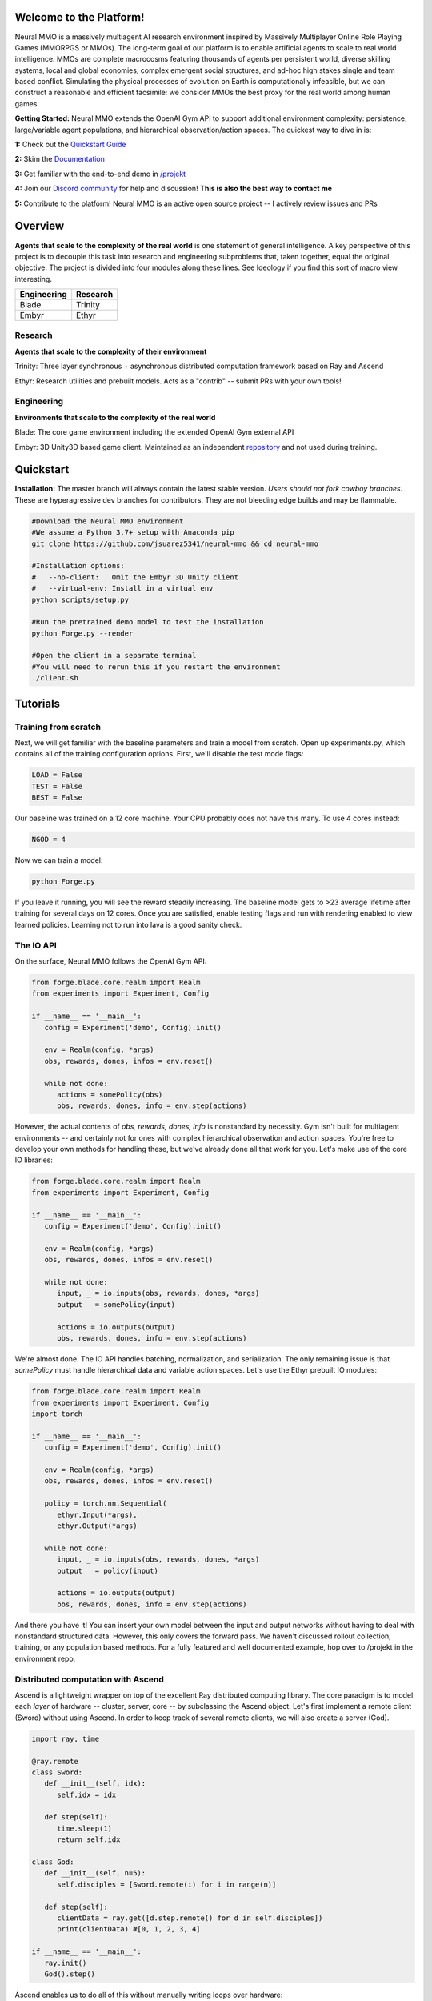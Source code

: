 .. |ags| image:: docs/source/resource/ags.png
.. |env| image:: docs/source/resource/splash.png

.. |air| image:: resource/air_thumbnail.png
.. |earth| image:: resource/earth_thumbnail.png
.. |fire| image:: resource/fire_thumbnail.png
.. |water| image:: resource/water_thumbnail.png

.. |red| image:: docs/source/resource/neuralRED.png
.. |blue| image:: docs/source/resource/neuralBLUE.png
.. |green| image:: docs/source/resource/neuralGREEN.png
.. |fuchsia| image:: docs/source/resource/neuralFUCHSIA.png
.. |orange| image:: docs/source/resource/neuralORANGE.png
.. |mint| image:: docs/source/resource/neuralMINT.png
.. |purple| image:: docs/source/resource/neuralPURPLE.png
.. |spring| image:: docs/source/resource/neuralSPRING.png
.. |yellow| image:: docs/source/resource/neuralYELLOW.png
.. |cyan| image:: docs/source/resource/neuralCYAN.png
.. |magenta| image:: docs/source/resource/neuralMAGENTA.png
.. |sky| image:: docs/source/resource/neuralSKY.png

|env|

.. #####################################
.. WARNING: Do NOT edit the overview.rst. That file gets copied from the root README.rst and will be overwritten
.. #####################################

|ags| Welcome to the Platform!
##############################

Neural MMO is a massively multiagent AI research environment inspired by Massively Multiplayer Online Role Playing Games (MMORPGS or MMOs). The long-term goal of our platform is to enable artificial agents to scale to real world intelligence. MMOs are complete macrocosms featuring thousands of agents per persistent world, diverse skilling systems, local and global economies, complex emergent social structures, and ad-hoc high stakes single and team based conflict. Simulating the physical processes of evolution on Earth is computationally infeasible, but we can construct a reasonable and efficient facsimile: we consider MMOs the best proxy for the real world among human games.

**Getting Started:** Neural MMO extends the OpenAI Gym API to support additional environment complexity: persistence, large/variable agent populations, and hierarchical observation/action spaces. The quickest way to dive in is:

**1:** Check out the `Quickstart Guide <https://jsuarez5341.github.io/neural-mmo/build/html/neural-mmo.html#>`_

**2:** Skim the `Documentation <https://jsuarez5341.github.io/neural-mmo/build/html/autodoc/modules.html>`_

**3:** Get familiar with the end-to-end demo in `/projekt <https://github.com/jsuarez5341/neural-mmo/tree/master/projekt>`_

**4:** Join our `Discord community <https://discord.gg/BkMmFUC>`_ for help and discussion! **This is also the best way to contact me**

**5:** Contribute to the platform! Neural MMO is an active open source project -- I actively review issues and PRs

|ags| Overview
##############

**Agents that scale to the complexity of the real world** is one statement of general intelligence. A key perspective of this project is to decouple this task into research and engineering subproblems that, taken together, equal the original objective. The project is divided into four modules along these lines. See Ideology if you find this sort of macro view interesting.

===============  ===============
Engineering      Research
===============  ===============
|earth| Blade    |water| Trinity
|fire|  Embyr    |air| Ethyr
===============  ===============

Research
--------

**Agents that scale to the complexity of their environment**

|water| Trinity: Three layer synchronous + asynchronous distributed computation framework based on Ray and Ascend

|air| Ethyr: Research utilities and prebuilt models. Acts as a "contrib" -- submit PRs with your own tools!

Engineering
-----------

**Environments that scale to the complexity of the real world**

|earth| Blade: The core game environment including the extended OpenAI Gym external API

|fire| Embyr: 3D Unity3D based game client. Maintained as an independent `repository <https://github.com/jsuarez5341/neural-mmo-client>`_ and not used during training.


|ags| Quickstart
################

**Installation:** The master branch will always contain the latest stable version. *Users should not fork cowboy branches.* These are hyperagressive dev branches for contributors. They are not bleeding edge builds and may be flammable.

.. code-block:: python

   #Download the Neural MMO environment
   #We assume a Python 3.7+ setup with Anaconda pip
   git clone https://github.com/jsuarez5341/neural-mmo && cd neural-mmo

   #Installation options:
   #   --no-client:   Omit the Embyr 3D Unity client
   #   --virtual-env: Install in a virtual env
   python scripts/setup.py

   #Run the pretrained demo model to test the installation
   python Forge.py --render

   #Open the client in a separate terminal
   #You will need to rerun this if you restart the environment
   ./client.sh

|ags| Tutorials
###########################

Training from scratch
---------------------

Next, we will get familiar with the baseline parameters and train a model from scratch. Open up experiments.py, which contains all of the training configuration options. First, we'll disable the test mode flags:

.. code-block:: python

   LOAD = False
   TEST = False
   BEST = False

Our baseline was trained on a 12 core machine. Your CPU probably does not have this many. To use 4 cores instead:

.. code-block:: python

   NGOD = 4

Now we can train a model:

.. code-block:: python

   python Forge.py

If you leave it running, you will see the reward steadily increasing. The baseline model gets to >23 average lifetime after training for several days on 12 cores. Once you are satisfied, enable testing flags and run with rendering enabled to view learned policies. Learning not to run into lava is a good sanity check.

The IO API
----------

On the surface, Neural MMO follows the OpenAI Gym API:

.. code-block:: python

  from forge.blade.core.realm import Realm
  from experiments import Experiment, Config

  if __name__ == '__main__':
     config = Experiment('demo', Config).init()

     env = Realm(config, *args)
     obs, rewards, dones, infos = env.reset()

     while not done:
        actions = somePolicy(obs)
        obs, rewards, dones, info = env.step(actions)

However, the actual contents of *obs, rewards, dones, info* is nonstandard by necessity. Gym isn't built for multiagent environments -- and certainly not for ones with complex hierarchical observation and action spaces. You're free to develop your own methods for handling these, but we've already done all that work for you. Let's make use of the core IO libraries:

.. code-block:: python

  from forge.blade.core.realm import Realm
  from experiments import Experiment, Config

  if __name__ == '__main__':
     config = Experiment('demo', Config).init()

     env = Realm(config, *args)
     obs, rewards, dones, infos = env.reset()

     while not done:
        input, _ = io.inputs(obs, rewards, dones, *args)
        output   = somePolicy(input)

        actions = io.outputs(output)
        obs, rewards, dones, info = env.step(actions)

We're almost done. The IO API handles batching, normalization, and serialization. The only remaining issue is that *somePolicy* must handle hierarchical data and variable action spaces. Let's use the Ethyr prebuilt IO modules:

.. code-block:: python

  from forge.blade.core.realm import Realm
  from experiments import Experiment, Config
  import torch

  if __name__ == '__main__':
     config = Experiment('demo', Config).init()

     env = Realm(config, *args)
     obs, rewards, dones, infos = env.reset()

     policy = torch.nn.Sequential(
        ethyr.Input(*args),
        ethyr.Output(*args)

     while not done:
        input, _ = io.inputs(obs, rewards, dones, *args)
        output   = policy(input)

        actions = io.outputs(output)
        obs, rewards, dones, info = env.step(actions)

And there you have it! You can insert your own model between the input and output networks without having to deal with nonstandard structured data. However, this only covers the forward pass. We haven't discussed rollout collection, training, or any population based methods. For a fully featured and well documented example, hop over to /projekt in the environment repo.

Distributed computation with Ascend
-----------------------------------

Ascend is a lightweight wrapper on top of the excellent Ray distributed computing library. The core paradigm is to model each *layer* of hardware -- cluster, server, core -- by subclassing the Ascend object. Let's first implement a remote client (Sword) without using Ascend. In order to keep track of several remote clients, we will also create a server (God).

.. code-block:: python

  import ray, time

  @ray.remote
  class Sword:
     def __init__(self, idx):
        self.idx = idx

     def step(self):
        time.sleep(1)
        return self.idx

  class God:
     def __init__(self, n=5):
        self.disciples = [Sword.remote(i) for i in range(n)]

     def step(self):
        clientData = ray.get([d.step.remote() for d in self.disciples])
        print(clientData) #[0, 1, 2, 3, 4]

  if __name__ == '__main__':
     ray.init()
     God().step()

Ascend enables us to do all of this without manually writing loops over hardware:

.. code-block:: python

  from forge.trinity.ascend import Ascend
  import ray, time

  @ray.remote
  class Sword:
     def __init__(self, idx):
        self.idx = idx

     def step(self):
        time.sleep(1)
        return self.idx

  class God(Ascend):
     def __init__(self, n=5):
        super().__init__(Sword, n)

     def step(self):
        clientData = super().step()
        print(clientData) #[0, 1, 2, 3, 4]

  if __name__ == '__main__':
     ray.init()
     God().step()

The source is only a few hundred lines and isn't very useful in toy examples. Ascend really shines in more complex environments that already have too many moving parts:

.. code-block:: python

  from forge.trinity.ascend import Ascend, runtime, waittime
  import ray, time

  @ray.remote
  class Sword(Ascend):
     def __init__(self, idx):
        super().__init__(None, 0)
        self.idx = idx

     @runtime
     def step(self, coef, bias):
        time.sleep(1)
        return coef*self.idx + bias

  class God(Ascend):
     def __init__(self, n=5):
        super().__init__(Sword, n)

     def update(self):
        time.sleep(1)

     @runtime
     def step(self):
        asyncHandles = super().distrib(
              2,
              [4, 3, 2, 1, 0],
              shard=(False, True))

        self.update()
        clientData = super().sync(asyncHandles)
        print(clientData) #[4, 5, 6, 7, 8]

  if __name__ == '__main__':
     ray.init()
     God().step()

Like before, we have a server interacting with five remote clients. This time, the *coef* argument is shared among clients while the *bias* argument is sharded among them. Additionally, we are using the computation time of the clients to perform additional work in the server side *update()* function. And we are also logging performance statistics, specifically time spent performing useful computation vs time spent waiting, for both layers. The Neural MMO demo has a third infrastructure layer for the cluster. Even in this toy example, Ascend is saving us quite a bit of code. In a full research environment, we have found it an indispensable tool. Welcome, Ascendant!

|ags| Namesake
##############

In formal publications, we refer to our project simply as a (the first) "Neural MMO." Internally and informally, we call it "Projekt: Godsword" (God-Sword). The name comes from two sources: CD Projekt Red, my personal favorite game dev studio, and OldSchool Runescape, which contains an iconic set of weapons called godswords. The latter is a particularly good model for AI environments; the former is more of a soft flavor inspiration.

|ags| Version History
#####################

The `OpenAI <https://github.com/openai/neural-mmo>`_ only hosts v1.0. My `personal Github <https://github.com/jsuarez5341/neural-mmo>`_ hosts the latest version in *master* and all previous versions as separate branches. This documentation page is generated from the latest environment release. Feel free to drop in the Discord #support channel if you are having trouble. You can expect fast fixes to Github issues and even faster replies to Discord PMs.

**v1.3:** Prebuilt IO Libraries | `[Update Slide Deck] <https://docs.google.com/presentation/d/1tqm_Do9ph-duqqAlx3r9lI5Nbfb9yUfNEtXk1Qo4zSw/edit?usp=sharing>`_
   - Blade: We have improved and streamlined the previously unstable and difficult to use IO libraries and migrated them here. The new API provides framework-agnostic IO.preprocess and IO.postprocess functions that handle all batching, normalization, serialization. Combined with the prebuilt IO networks in Ethyr, these enable seamless interactions with an otherwise complex structured underlying environment interface. We have made corresponding extensions to the OpenAI Gym API to support variable length actions and arguments, as well as to better signal episode boundaries (e.g. agent deaths). The Quickstart guide has been updated to cover this new functionality as part of the core API.
   - Trinity: Official support for sharding environment observations across multiple remote servers; performance and logging improvements.
   - Ethyr: A Pytorch library for dynamically assembling hierarchical attention networks for processing NMMO IO spaces. We provide a few default attention modules, but users are also free to use their own building blocks -- our library can handle any well defined PyTorch network. We have taken care to separate this PyTorch specific functionality from the core IO libraries in Blade: users should find it straightforward to extend our approach to TensorFlow and other deep learning frameworks.
   - Embyr: Agents now display additional information overhead, such as when they are immune to attacks or when they have been frozen in place.
   - A reasonable 8-population baseline model trained on 12 (old) CPU cores in a day.
   - Improved and expanded official documentation
   - New tutorials covering distributed computation and the IO API
   - The Discord has grown to 80+! Join for active development updates, the quickest support, and community discussions.

**v1.2:** Unity Client and Skilling | `[Update Slide Deck] <https://docs.google.com/presentation/d/1G9fjYS6j8vZMfzCbB90T6ZmdyixTrQJQwZbs8l9HBVo/edit?usp=sharing>`_
   - Blade: Skilling/professions. This persistent progression system comprises Hunting, Fishing (gathering skills) and Constitution, Melee, Range, Mage (combat skills). Skills are improved through usage: agents that spend a lot of time gathering resources will become able to gather and store more resources at a time. Agents that spend a lot of time fighting will be able to inflict and take more damage. Additional bug fixes and enhancements.
   - Trinity: Major new infrastructure API: Ascend -- a generalization of Trinity. Whereas v1.1 Trinity implemented cluster, server, and node layer APIs with persistence, synchronous/asynchronous, etc... Ascend implements a single infrastructure "layer" object with all the same features and more. Trinity is still around and functions identically -- it has just been reimplemented in ~10 lines of Ascend. Additional bug fixes and features; notable: moved environment out of Trinity.
   - Ethyr: Streamlined and simplified IO api. Experience manager classes have been redesigned around v1.2 preferred environment placement, which places the environment server side and only communicates serialized observations and actions -- not full rollouts. Expect further changes in the next update -- IO is the single most technically complex aspect of this project and has the largest impact on performance.
   - Embyr: Focus of this update. Full client rewrite in Unity3D with improved visuals, UI, and controls. The new client makes visualizing policies and tracking down bugs substantially easier. As the environment progresses towards a more complete MMO, development entirely in THREE.js was impractical. This update will also speed up environment development by easing integration into the front end.
   - Baseline model is improved but still weak. This is largely a compute issue. I expect the final model to be relatively efficient to train, but I'm currently low on processing power for running parallel experiments. I'll be regaining cluster access soon.
   - Official documentation has been updated accordingly
   - 20+ people have joined the Discord. I've started posting frequent dev updates and thoughts here.

**v1.1:** Infrastructure and API rework, official documentation and Discord | `[Update Slide Deck] <https://docs.google.com/presentation/d/1EXvluWaaReb2_s5L28dOWqyxf6-fvAbtMcBbaMr-Aow/edit?usp=sharing>`_
   - Blade: Merge Native and VecEnv environment API. New API is closer to Gym
   - Trinity: featherweight CPU + GPU infrastructure built on top of Ray and engineered for maximum flexibility. The differences between Rapid style training, tiered MPI gradient aggregation, and even the v1.0 CPU infrastructure are all minor usage details under Trinity.
   - Ethyr: New IO api makes it easy to interact with the complex input and output spaces of the environment. Also includes a killer rollout manager with inbuilt batching and serialization for communication across hardware.
   - Official github.io documentation and API reference
   - Official Discord
   - End to end training source. There is also a pretrained model, but it's just a weak single population foraging baseline around 2.5x of random reward. I'm currently between cluster access -- once I get my hands on some better hardware, I'll retune hyperparameters for the new demo model.

**v1.0:** Initial OpenAI environment release
   - Blade: Base environment with foraging and combat
   - Embyr: THREE.js web client
   - Trinity: CPU based distributed training infrastructure
   - Ethyr: Contrib library of research utilities
   - Basic project-level documentation
   - End to end training source and a pretrained model

|ags| Ideology
##############

The dual problem formulation mentioned in the Quickstart guide is core to the guiding ideology of the project. Depending on your own personal conception of where the field is as the moment, this may seem like a practical philosophy, AGI cultism, or anything in between. Regardless, see this `Two Pager <https://docs.google.com/document/d/1_76rYTPtPysSh2_cFFz3Mfso-9VL3_tF5ziaIZ8qmS8/edit?usp=sharing>`_ for a more thorough overview of the project approach and objective.

The discussion of failure modes below is mostly intended to dissuade skepticism, which thus far I've found correlates perfectly with lack of familiarity with MMOs. If you are very familiar with MMOs + current AI research and are still skeptical, please contact me on the Discord -- I'd love to hear your views.

|ags| Failure Modes
-------------------

Evaluation can be somewhat difficult in our setting but is not a major blocker. For smaller experiments, we find population size and resource utilization to be reasonable metrics of success. For larger experiments with sufficient domain randomization, Tournaments (as described in the accompanying paper) allow for cross validation of approaches.

We are currently aware of three failure cases for the project:
  * Computational infeasibility
  * "Agents that scale to their environment" is too hard
  * "Environments that scale to the real world" is too hard

The first failure case is a serious risk, but is shared among all areas of the field. This project is not uniquely compute intensive -- in fact, it is one of few environments where it is straightforward to train reasonable policies on a single CPU. If scale is the main issue here, it is likely shared among most if not all other approaches.

The second problem is probably most familiar to researchers as exploration. Given a cold start, how can agents bootstrap both to better policies and to better exploration strategies? This is a hard problem, but it is unlikely to kill the project because:
  * This is independently an important problem that many researchers are already working on already
  * The environment of this project is designed collaboratively to assist agents early on in learning, rather than adversarially as a hard benchmark
  * `Recent <https://blog.openai.com/openai-five/>`_ `projects <https://blog.openai.com/learning-dexterity/>`_ have demonstrated success at scale.

The third problem probably appears most likely to many researchers, but least likely to anyone who has spent a significant amount of time in MMOs. Here is a map of the NYC subway:

.. image:: resource/quests.png
  :alt: Quest Map
`Source <https://www.reddit.com/user/Gamez_X>`_

Actually, it's a quest map of Runescape, a particular MMO that our environment is loosely based upon. Each quest is a puzzle in itself, takes anywhere from several minutes to several hours to complete, is part of an interconnected web of prerequisites of other quests, and provides different incentives for completion ranging from equipment to unlockable content to experience in a tightly connected set of skills:

.. image:: resource/skills.png
  :alt: Skills

.. image:: resource/equipment.png
  :alt: Equipment
`Source <https://www.jagex.com/en-GB/>`_

In a massive open world:

.. image:: resource/map.png
  :alt: GameMap
`Source <https://www.jagex.com/en-GB/>`_

The most complex class of games considered to date is MOBAs (Massive Online Battle Arenas, e.g. Dota, Quake CTF), which are round based, take on order of an hour, and are mechanically intensive. Achieving 99 in all skills and acquiring the best gear in Runescape takes, at minimum, several thousand hours. In a tournament setting where attacking other players is allowed everywhere, moment-to-moment gameplay is less important than balancing the risks and rewards of any potential strategy--especially in the presence of hundreds of other players attempting to do the same. There is almost certainly still a complexity gap from MMOs to the real world, but we believe it is much smaller than that in environments currently available.

While our environment is nowhere near the level of complexity of a real MMO yet, it does contain key properties of persistence, population scale, and open-endedness. As agents begin to reach the ceiling of the current environment, we plan on continuing development to raise the ceiling.

|ags| Authorship, License, Disclaimer
#####################################

I, `Joseph Suarez <https://github.com/jsuarez5341>`_, began this project independently and am the author of the environment code base, which I continued developing at OpenAI. There, Yilun Du assisted with running experiments and particularly in setting up tournaments for the v1.0 release. Phillip Isola and Igor Mordatch have been invaluable collaborators and advisers through v1.0. I continued working on the environment independently thereafter. The environment has since been my main project; I released v1.1 and v1.2 of both the environment and client independently. I am continuing development as an EECS PhD student at MIT under Phillip Isola until someone convinces me that there is a better way to solve AGI.

The v1.0 environment is registered to OpenAI and available under the MIT license. v1.1 and v1.2 are derivative works. There is a smaller original code base and game kernel that I (Joseph Suarez) retain ownership of, along with associated ideas. I created these before my employment.

The legacy THREE.js client was developed independently as a collaboration between myself and Clare Zhu. It was originally created as follow-up work for the paper and blog post, but we ended up merging it in. This is also the reason that the project is split into two repositories. It is registered to us jointly and is available under the MIT license.

Everything written in the source and documentation is my own opinion. I do not speak for OpenAI, MIT, Clare, Phillip, or anyone else involved in the project.

|ags| Assets
############

Some assets used in this project belong to `Jagex <https://www.jagex.com/en-GB/>`_, the creators of Runescape, such as

|ags| |earth| |water| |fire| |air|

We currently use them for flavor as an homage to the game that inspired the project. We believe these fall under fair use as a not-for-profit project for the advancement of artificial intelligence research -- however, we are more than happy to remove them upon request. We do own the 2D and 3D files for agents, represented by three neurons.

|red| |blue| |green| |fuchsia| |orange| |mint| |purple| |spring| |yellow| |cyan| |magenta| |sky|
